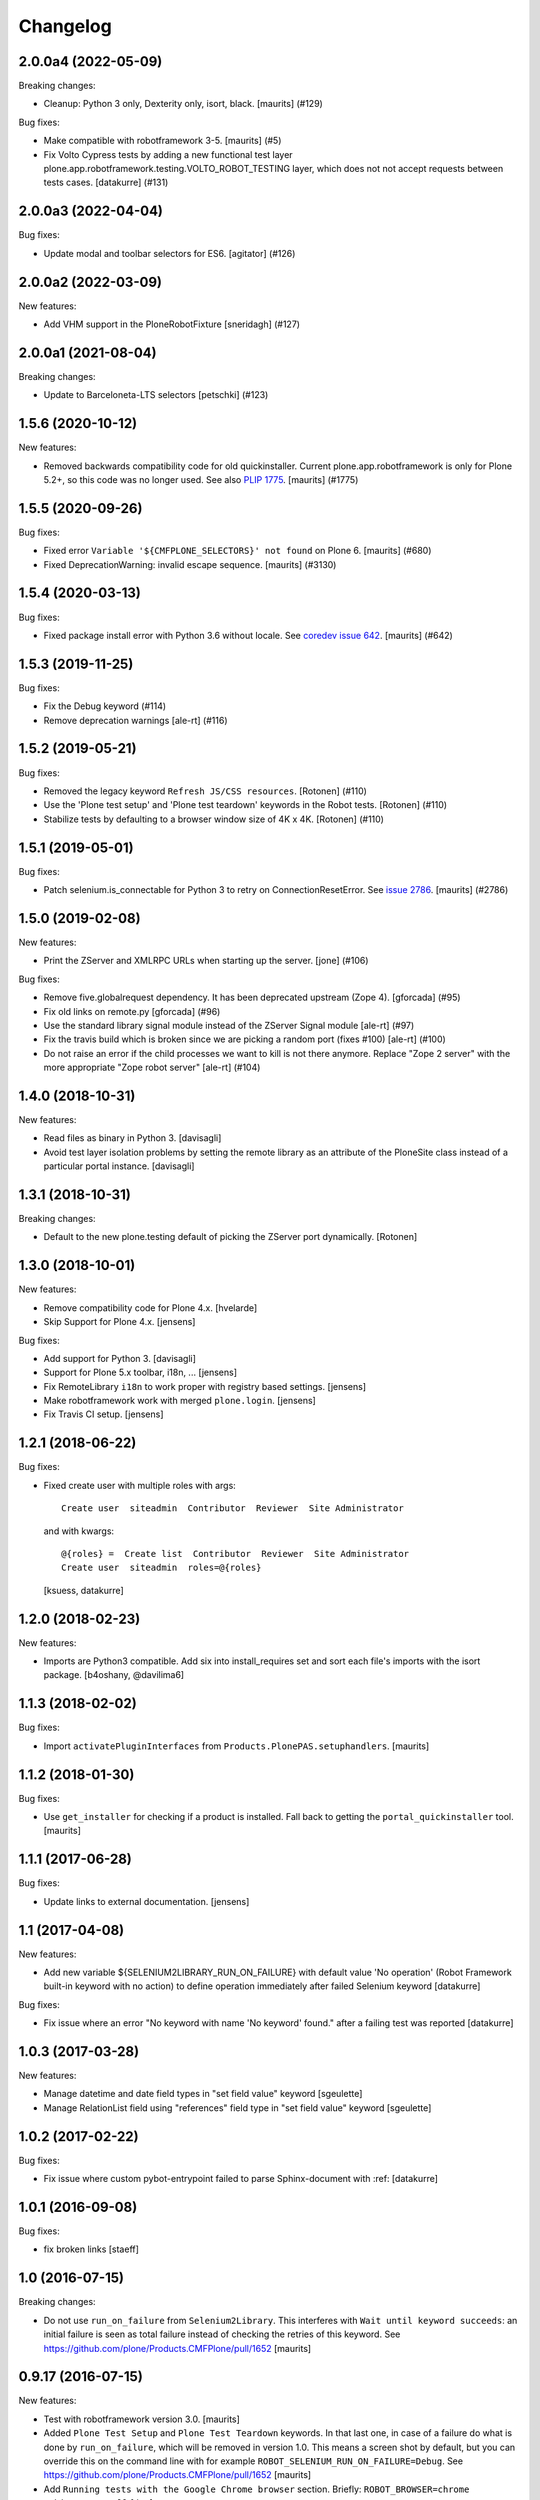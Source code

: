 Changelog
=========

.. You should *NOT* be adding new change log entries to this file.
   You should create a file in the news directory instead.
   For helpful instructions, please see:
   https://github.com/plone/plone.releaser/blob/master/ADD-A-NEWS-ITEM.rst

.. towncrier release notes start

2.0.0a4 (2022-05-09)
--------------------

Breaking changes:


- Cleanup: Python 3 only, Dexterity only, isort, black.
  [maurits] (#129)


Bug fixes:


- Make compatible with robotframework 3-5.
  [maurits] (#5)
- Fix Volto Cypress tests by adding a new functional test layer plone.app.robotframework.testing.VOLTO_ROBOT_TESTING layer, which does not not accept requests between tests cases.
  [datakurre] (#131)


2.0.0a3 (2022-04-04)
--------------------

Bug fixes:


- Update modal and toolbar selectors for ES6.
  [agitator] (#126)


2.0.0a2 (2022-03-09)
--------------------

New features:


- Add VHM support in the PloneRobotFixture
  [sneridagh] (#127)


2.0.0a1 (2021-08-04)
--------------------

Breaking changes:


- Update to Barceloneta-LTS selectors
  [petschki] (#123)


1.5.6 (2020-10-12)
------------------

New features:


- Removed backwards compatibility code for old quickinstaller.
  Current plone.app.robotframework is only for Plone 5.2+, so this code was no longer used.
  See also `PLIP 1775 <https://github.com/plone/Products.CMFPlone/issues/1775>`_.
  [maurits] (#1775)


1.5.5 (2020-09-26)
------------------

Bug fixes:


- Fixed error ``Variable '${CMFPLONE_SELECTORS}' not found`` on Plone 6.
  [maurits] (#680)
- Fixed DeprecationWarning: invalid escape sequence.
  [maurits] (#3130)


1.5.4 (2020-03-13)
------------------

Bug fixes:


- Fixed package install error with Python 3.6 without locale.
  See `coredev issue 642 <https://github.com/plone/buildout.coredev/issues/642#issuecomment-597008272>`_.
  [maurits] (#642)


1.5.3 (2019-11-25)
------------------

Bug fixes:


- Fix the Debug keyword (#114)
- Remove deprecation warnings [ale-rt] (#116)


1.5.2 (2019-05-21)
------------------

Bug fixes:


- Removed the legacy keyword ``Refresh JS/CSS resources``.
  [Rotonen] (#110)
- Use the 'Plone test setup' and 'Plone test teardown' keywords in the Robot tests.
  [Rotonen] (#110)
- Stabilize tests by defaulting to a browser window size of 4K x 4K.
  [Rotonen] (#110)


1.5.1 (2019-05-01)
------------------

Bug fixes:


- Patch selenium.is_connectable for Python 3 to retry on ConnectionResetError.
  See `issue 2786 <https://github.com/plone/Products.CMFPlone/issues/2786>`_.
  [maurits] (#2786)


1.5.0 (2019-02-08)
------------------

New features:


- Print the ZServer and XMLRPC URLs when starting up the server. [jone] (#106)


Bug fixes:


- Remove five.globalrequest dependency. It has been deprecated upstream (Zope
  4). [gforcada] (#95)
- Fix old links on remote.py [gforcada] (#96)
- Use the standard library signal module instead of the ZServer Signal module
  [ale-rt] (#97)
- Fix the travis build which is broken since we are picking a random port
  (fixes #100) [ale-rt] (#100)
- Do not raise an error if the child processes we want to kill is not there
  anymore. Replace "Zope 2 server" with the more appropriate "Zope robot
  server" [ale-rt] (#104)


1.4.0 (2018-10-31)
------------------

New features:

- Read files as binary in Python 3.
  [davisagli]

- Avoid test layer isolation problems by setting the remote library
  as an attribute of the PloneSite class instead of a particular
  portal instance.
  [davisagli]


1.3.1 (2018-10-31)
------------------

Breaking changes:

- Default to the new plone.testing default of picking the ZServer port
  dynamically.
  [Rotonen]


1.3.0 (2018-10-01)
------------------

New features:

- Remove compatibility code for Plone 4.x.
  [hvelarde]

- Skip Support for Plone 4.x.
  [jensens]

Bug fixes:

- Add support for Python 3.
  [davisagli]

- Support for Plone 5.x toolbar, i18n, ...
  [jensens]

- Fix RemoteLibrary ``i18n`` to work proper with registry based settings.
  [jensens]

- Make robotframework work with merged ``plone.login``.
  [jensens]

- Fix Travis CI setup.
  [jensens]


1.2.1 (2018-06-22)
------------------

Bug fixes:

- Fixed create user with multiple roles with args::

      Create user  siteadmin  Contributor  Reviewer  Site Administrator

  and with kwargs::

      @{roles} =  Create list  Contributor  Reviewer  Site Administrator
      Create user  siteadmin  roles=@{roles}

  [ksuess, datakurre]


1.2.0 (2018-02-23)
------------------

New features:

- Imports are Python3 compatible. Add six into install_requires set and sort
  each file's imports with the isort package.
  [b4oshany, @davilima6]


1.1.3 (2018-02-02)
------------------

Bug fixes:

- Import ``activatePluginInterfaces`` from ``Products.PlonePAS.setuphandlers``.
  [maurits]


1.1.2 (2018-01-30)
------------------

Bug fixes:

- Use ``get_installer`` for checking if a product is installed.
  Fall back to getting the ``portal_quickinstaller`` tool.
  [maurits]


1.1.1 (2017-06-28)
------------------

Bug fixes:

- Update links to external documentation.  [jensens]


1.1 (2017-04-08)
----------------

New features:

- Add new variable ${SELENIUM2LIBRARY_RUN_ON_FAILURE} with default value
  'No operation' (Robot Framework built-in keyword with no action) to define
  operation immediately after failed Selenium keyword
  [datakurre]

Bug fixes:

- Fix issue where an error "No keyword with name 'No keyword' found." after
  a failing test was reported
  [datakurre]


1.0.3 (2017-03-28)
------------------

New features:

- Manage datetime and date field types in "set field value" keyword
  [sgeulette]

- Manage RelationList field using "references" field type in "set field value" keyword
  [sgeulette]


1.0.2 (2017-02-22)
------------------

Bug fixes:

- Fix issue where custom pybot-entrypoint failed to parse Sphinx-document with :ref:
  [datakurre]


1.0.1 (2016-09-08)
------------------

Bug fixes:

- fix broken links
  [staeff]


1.0 (2016-07-15)
----------------

Breaking changes:

- Do not use ``run_on_failure`` from ``Selenium2Library``.  This
  interferes with ``Wait until keyword succeeds``: an initial failure
  is seen as total failure instead of checking the retries of this
  keyword.  See https://github.com/plone/Products.CMFPlone/pull/1652
  [maurits]


0.9.17 (2016-07-15)
-------------------

New features:

- Test with robotframework version 3.0.   [maurits]

- Added ``Plone Test Setup`` and ``Plone Test Teardown`` keywords.  In
  that last one, in case of a failure do what is done by
  ``run_on_failure``, which will be removed in version 1.0.  This
  means a screen shot by default, but you can override this on the
  command line with for example ``ROBOT_SELENIUM_RUN_ON_FAILURE=Debug``.
  See https://github.com/plone/Products.CMFPlone/pull/1652
  [maurits]

- Add ``Running tests with the Google Chrome browser`` section.
  Briefly: ``ROBOT_BROWSER=chrome ./bin/test --all``
  [thet]

Bug fixes:

- Replaced deprecated ``Fail Unless Equal`` with ``Should Be Equal``
  in test.  [maurits]


0.9.16 (2016-06-07)
-------------------

Fixes:

- Removed bad format parameter on ObjectModifiedEvent: must be an Attributes instance.
  See zope.lifecycleevent.ObjectModifiedEvent class.
  Removed because we can't get the interface and the correct fieldname.
  [sgeulette]

0.9.15 (2016-02-26)
-------------------

Fixes:

- Do not require argparse, decorator, and simplejson in Python 2.7,
  only lower.  [maurits]

- Replace import of ``zope.testing.testrunner`` with ``zope.testrunner``.
  [thet]


0.9.14 (2015-10-11)
-------------------

- With lazy sandbox-server shutdown, let test layers to declare themselves
  dirty and force sandbox rebuild when required
  [datakurre]

- Fix PloneRobotFixture to know its deployment state and declare itself
  dirty when required for lazy sandbox-server shutdown support
  [datakurre]

0.9.13 (2015-10-10)
-------------------

- Add support for lazy sandbox-server (Zope2Server) shutdown with
  ``pybot --listener plone.app.framework.server.LazyStop`` or with
  Sphinx extension ``plone.app.robotframeworks.server`` to allow
  sequential Sphinx documents to share the same server for screenshots
  generation
  [datakurre]

0.9.12 (2015-09-27)
-------------------

- Fix CSRF errors on content creation keywords
  [vangheem]


0.9.11 (2015-09-16)
-------------------

- Fix issue where 'use_email_as_login' was not found in registry
  [datakurre]
- Fix selenium2library link in documentation
  [gotcha]
- Inline sample robot code for mentioned example into docs
  [pjoshi]

0.9.10 (2015-07-30)
-------------------

- Update good known versions.
  [gotcha]

- "Create content" keyword fix: creation of random images in ATCT did not
  work when dexterity was installed.
  [gotcha]


0.9.9 (2015-03-13)
------------------

- "Create content" keyword fixes: Fix creation of random images, add image to
  News Item if not defined, add file to File if not defined.
  [thet]

- Also detect mockup-based modals in the "Click Overlay Link" and
  "Click Overlay Button" keywords.
  [davisagli]

- Read ``use_email_as_login`` setting from the registry instead of portal
  properties (see https://github.com/plone/Products.CMFPlone/issues/216).
  [jcerjak]


0.9.8 (2014-11-11)
------------------

- Fix dependency on plone.namedfile to be optional
  [hvelarde, datakurre]

0.9.7 (2014-10-13)
------------------

- Restore robotsuite into direct dependencies for convenience
  [datakurre]

0.9.6 (2014-10-11)
------------------

- Fix package dependencies; Remove needless dependency on unittest2 Remove
  implicit dependency on z3c.relationfield unless it's required by the tested
  add-on
  [vincentfretin, hvelarde, datakurre]

0.9.5 (2014-10-09)
------------------

- Fix issue where Dexterity content creation without explicit id fails
  [datakurre]
- Add user keywords 'a logged in test user' and 'a logged in site owner'.
  [tisto]
- Add user.robot keywords.
  [tisto]
  [datakurre]
- Refactor Dexterity not to be explicit dependency
  [datakurre]
- Add default RobotRemote instance to support enabling the default remote
  library with collective.monkeypatcher (see p.a.robotframework.testing)
  [datakurre]

0.9.4 (2014-06-23)
------------------

- Make the 'id' parameter optional for the 'create content' keyword.
  [timo]

0.9.3 (2014-06-23)
------------------

- Add 'Global allow' content keyword
  [tisto]

0.9.2 (2014-04-28)
------------------

- Fix package dependencies
  [hvelarde]

0.9.1 (2014-04-16)
------------------

- Fix robot-server debug-mode support to work also in code reloading mode
  [datakurre]

0.9.0 (2014-04-13)
------------------

- Add a new command-line option for robot-server to start Zope in debug-mode
  (useage: bin/robot-server -d or bin/robot-server --debug-mode)
  [datakurre]
- Change robot LISTENER_PORT (used in communication between bin/robot-server
  and bin/robot via robotframework) to default port 49999 instead of 10001
  [datakurre]
- Add SELENIUM_RUN_ON_FAILURE-variable into resource file
  plone/app/robotframewor/selenium.robot to support custom keyword be called
  at the first failing step (defaults to Capture Page Screenshot, but can be
  changed to ease debugging)
- Refactor Debug keyword in plone/app/robotframwork/keywords.robot to
  to support both DebugLibrary and Dialogs-library and finally fallback to
  pdb REPL.
- Add new script bin/robot-debug as a shortcut to run robot with variable
  SELENIUM_RUN_ON_FAILURE=Debug
  [datakurre]
- Fix MOCK_MAILHOST_FIXTURE's teardown to don't crash on missing
  portal._original_mailhost attribute because of wrong layer order
  [thet]

0.8.5 (2014-04-02)
------------------

- Add 'Get total amount of sent emails'-keyword into MockMailHost remote
  library
  [datakurre]

0.8.4 (2014-03-31)
------------------

- Fix regression in PloneRobotFixture (used in documentation screenshots)
  [datakurre]

0.8.3 (2014-03-04)
------------------

- Fix 'title'-keyword argument to be optional for Create content -keyword
  [datakurre]

0.8.2 (2014-02-17)
------------------

- Move robotframework-debuglibrary into its own extras to not require it by
  default and to restore compatibility with robotframework < 2.8.
  **Note:** *Debug*-keywords now requires either that
  *plone.app.robotframework* is required with **[debug]** extras or that
  *robotframework-debuglibrary* is requires explicitly.
  [datakurre]

0.8.1 (2014-02-13)
------------------

- Fix debug-keyword to load DebugLibrary lazily to not require readline until
  its really required [fixes #20]
  [datakurre]

0.8.0 (2014-02-13)
------------------

- Add Debug-keyword by adding dependency on robotframework-debuglibrary and
  automatically include it in keywords.robot.
  [datakurre]

0.7.5 (2014-02-11)
------------------

- Fix crete content keyword to support schema.Object-fields (e.g. RichText)
  [datakurre]
- Fix support of passing list variables from environment into PloneRobotFixture
  [datakurre]

0.7.4 (2014-02-11)
------------------

- Add 'Delete content' keyword for content remote library
  [datakurre]

0.7.3 (2014-02-09)
------------------

- Allow to custom open browser keyword in server.robot
  [datakurre]

0.7.2 (2014-02-09)
------------------

- Add support for registering translations directly from docs for screenshots
  [datakurre]

0.7.1 (2014-02-08)
------------------

- Add ignored Sphinx-directives to pybot to make it easier to run pybot agains
  Sphinx documentation
  [datakurre]
- Update libdoc-generated documentations
  [datakurre]

0.7.0 (2014-02-08)
------------------

- Fix kwargs support for robotframework >= 2.8.3 [fixes #17]
  [datakurre]
- Add path_to_uid method to content library.
  [tisto]
- Add content library container tests for documentation.
  [tisto]
- The title attribute for Dexterity types needs to be unicode.
  [tisto]
- Add field type reference (only intid support for now).
  [tisto]
- Add file/image support to set_field_value method/keyword.
  [tisto]
- Add support for list type.
  [tisto]
- Support setting RichText (Dexterity only).
  [tisto]
- Call reindexObject after setting a field value so the object is updated in
  the catalog as well.
  [tisto]
- Add new set_field_value keyword that allows to set the field type explicitly.
  [tisto]
- Fix use object_rename view instead of pop-up for rename content title
  [Gagaro]
- Fix use "a" instead of "span" for Open User Menu
  [Gagaro]
- Fix rename content title
  [Gagaro]

0.7.0rc4 (2013-11-13)
---------------------

- Add support for path as container argument value in Create content -keyword
  [datakurre]

0.7.0rc3 (2013-11-12)
---------------------

- Drop dependency on plone.api
  [datakurre]

0.7.0rc2 (2013-11-12)
---------------------

- Fix backwards compatibility with robotframework 1.7.7
  [datakurre]

0.7.0rc1 (2013-11-10)
---------------------

This is Arnhem Sprint preview release of 0.7.0.

- Refactor and clean; Rename 'Do transition' to 'Fire transition';  Split
  'PloneAPI' RemoteLibrary into 'Content' and 'Users' libraries
  [datakurre]
- Add 'Pause'-keyword
  [datakurre]
- Cleanup Zope2ServerRemote-library keywords
  [datakurre]
- Add I18N, MockMailHost, PortalSetup and PloneAPI -keywords from c.usermanual
  [datakurre]
- Rename RemoteServer-keyword library into Zope2ServerRemote and provide a
  shortcut import
  [datakurre]
- Fix to support explicit layers with zodb_setup and zodb_teardown calls,
  because sometime the layers is not available (because of different server
  library instance); Add remote library for zodb_setup and zodb_teardown
  keywords
  [datakurre]
- Rename PloneRobotSandboxLayer into PloneRobotFixture, because it's only
  usable as it is
  [datakurre]
- Drop LiveSearch-layer (it was CMFPlone-specific); Add MockMailHostlayer; Add
  robot configurable PloneRobotSandboxLayer
  [datakurre]
- Refactor to use python only for environment variables and define other
  variables in robot to support robot variable overrides
  [datakurre]
- Deprecate annotate-library in favor of Selenium2Screenshots-library
  [datakurre]
- Remove moved CMFPlone-tests
  [datakurre]
- Use robotframework 2.8.1
  [datakurre]
- Fix to tell in 'robot-server' help how to enable code-reloading support
  [fixes #13]
  [datakurre]
- Add entry point for robot.libdoc
  [Benoît Suttor]
- Return location to reference new content
  [Benoît Suttor]
- Refactor add content keywords
  [Benoît Suttor]
- Explain stop keyword from debugging library
  [Benoît Suttor]

0.6.4 (2013-08-19)
------------------

- Better support for Login/Logout on multilingual sites by not relying on
  'Log in' and 'Log out' on these pages. Check css locators instead.
  [saily]

0.6.3 (2013-06-28)
------------------

- ZSERVER_PORT, ZOPE_HOST and ZOPE_PORT environment variables are supported.
  [gotcha]

- Make ``robot-server`` show ``logging`` messages.
  [gotcha]

0.6.2 (2013-06-19)
------------------

- Remove the default selenium-version (SELENIUM_VERSION-variable) set for
  sessions Sauce Labs to fix issues with mobile browser testing
  (selenium-version must not be set when testing mobile browsers)
  [datakurre]
- Documentation updates
  [gotcha, datakurre]
- Add ``Capture viewport screenshot`` into annotate.robot keywords library
  [datakurre]
- Fix Speak-keyword to use ``jQuery`` instead of ``jq``
  [datakurre]

0.6.1 (2013-05-16)
------------------

- Fix ``Click Action by`` keyword. on Sunburst Theme the action id is
  #plone-contentmenu-actions-${name}
  [JeanMichel FRANCOIS]
- Enhance Server-library to support carefully designed additional layers
  (appended after the main layer)
  [datakurre]
- Documentatio updates
  [ebrehault, Fulvio Casali, saily]

0.6.0 (2013-04-30)
------------------

- Add verbose console outout for robot-server for test setup and teardown
  [datakurre]
- Documentation update
  [datakurre, Silvio Tomatis]
- Merge pull request #2 from silviot/patch-1
- Add ``Element should become visible`` keyword
  [datakurre]

0.5.0 (2013-04-09)
------------------

- Add ``Align elements horizontally`` annotation keyword.

0.4.4 (2013-04-09)
------------------

- Fix image cropping math.

0.4.3 (2013-04-08)
------------------

- Fix the default Selenium timeout to be 30s instead of 10s, because
  defaults need to be safe at first and only then optimal.

0.4.2 (2013-04-08)
------------------

- Use ``Capture and crop page screenshot`` keyword in screencast example; Try
  more transparent annotation pointer

0.4.1 (2013-04-08)
------------------

- Rename ``Add dot`` to ``Add pointer`` and ``Add numbered dot`` to ``Add dot``;
  Available annotations keywords are now ``Add pointer``, ``Add dot`` and
  ``Add note``.

0.4.0 (2013-04-08)
------------------

- Moved speak.js into collective.js.speakjs.
- Add note positions. Add numbered dot
- Tune old annotation keywords.

0.3.0 (2013-04-07)
------------------

- Add annotation library with dot and note
- Add image cropping keyword into annotation library
- Restore pybot-entrypoint (it's needed for screenshot-usecase)

0.2.5 (2013-04-05)
------------------

- PLOG2013 development release.
- Fix Sauce Labs -library to work without tunnel identifier

0.2.4 (2013-04-04)
------------------

- PLOG2013 development release.
- Fix typo in AUTOLOGIN_LIBRARY_FIXTURE

0.2.3 (2013-04-04)
------------------

- PLOG2013 development release.
- Define dedicated re-usable AUTOLOGIN_ROBOT_FIXTURE
- Drop BBB for plone.act
- Drop entrypoints for pure pybot and rebot to make it easier to use them pure
  without extra dependencies by installing robotentrypoints-package

0.1.0 (2013-04-03)
------------------

- PLOG2013 development release.
